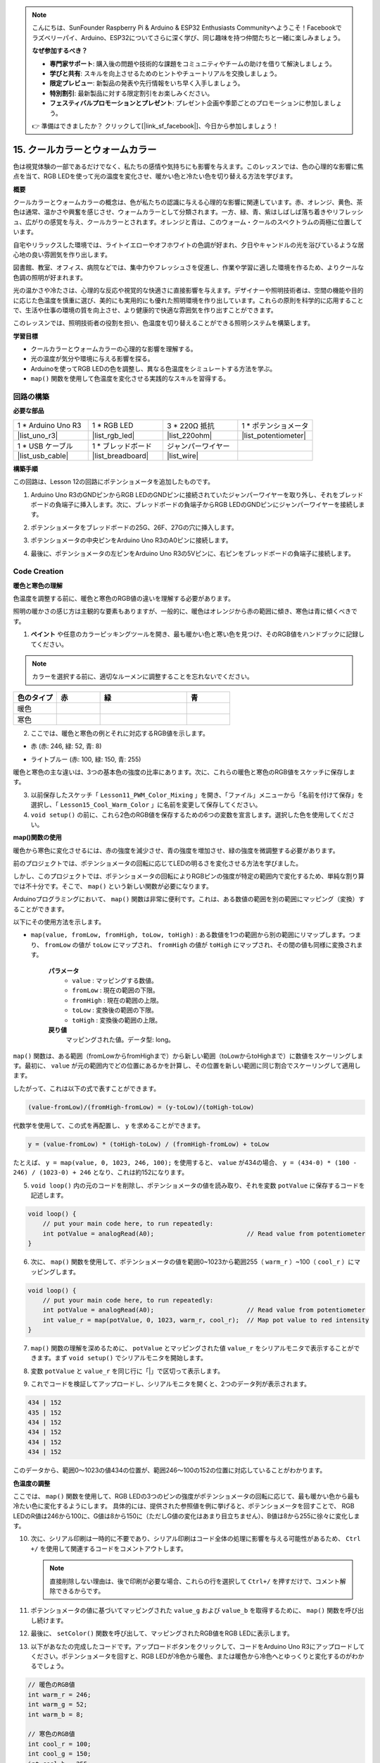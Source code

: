 .. note::

    こんにちは、SunFounder Raspberry Pi & Arduino & ESP32 Enthusiasts Communityへようこそ！Facebookでラズベリーパイ、Arduino、ESP32についてさらに深く学び、同じ趣味を持つ仲間たちと一緒に楽しみましょう。

    **なぜ参加するべき？**

    - **専門家サポート**: 購入後の問題や技術的な課題をコミュニティやチームの助けを借りて解決しましょう。
    - **学びと共有**: スキルを向上させるためのヒントやチュートリアルを交換しましょう。
    - **限定プレビュー**: 新製品の発表や先行情報をいち早く入手しましょう。
    - **特別割引**: 最新製品に対する限定割引をお楽しみください。
    - **フェスティバルプロモーションとプレゼント**: プレゼント企画や季節ごとのプロモーションに参加しましょう。

    👉 準備はできましたか？ クリックして[|link_sf_facebook|]、今日から参加しましょう！

15. クールカラーとウォームカラー
====================================

色は視覚体験の一部であるだけでなく、私たちの感情や気持ちにも影響を与えます。このレッスンでは、色の心理的な影響に焦点を当て、RGB LEDを使って光の温度を変化させ、暖かい色と冷たい色を切り替える方法を学びます。

.. raw:: html

    <video muted controls style = "max-width:90%">
        <source src="_static/video/15_cool_warm_color.mp4" type="video/mp4">
        Your browser does not support the video tag.
    </video>


**概要**

クールカラーとウォームカラーの概念は、色が私たちの認識に与える心理的な影響に関連しています。赤、オレンジ、黄色、茶色は通常、温かさや興奮を感じさせ、ウォームカラーとして分類されます。一方、緑、青、紫はしばしば落ち着きやリフレッシュ、広がりの感覚を与え、クールカラーとされます。オレンジと青は、このウォーム・クールのスペクトラムの両極に位置しています。

.. image:: img/15_mix_color_warm_cool.png
    :width: 400
    :align: center

自宅やリラックスした環境では、ライトイエローやオフホワイトの色調が好まれ、夕日やキャンドルの光を浴びているような居心地の良い雰囲気を作り出します。

.. image:: img/15_mix_color_warm_room.png
    :width: 400
    :align: center

図書館、教室、オフィス、病院などでは、集中力やフレッシュさを促進し、作業や学習に適した環境を作るため、よりクールな色調の照明が好まれます。

.. image:: img/15_mix_color_cool_room.png
    :width: 400
    :align: center

光の温かさや冷たさは、心理的な反応や視覚的な快適さに直接影響を与えます。デザイナーや照明技術者は、空間の機能や目的に応じた色温度を慎重に選び、美的にも実用的にも優れた照明環境を作り出しています。これらの原則を科学的に応用することで、生活や仕事の環境の質を向上させ、より健康的で快適な雰囲気を作り出すことができます。

このレッスンでは、照明技術者の役割を担い、色温度を切り替えることができる照明システムを構築します。

**学習目標**

- クールカラーとウォームカラーの心理的な影響を理解する。
- 光の温度が気分や環境に与える影響を探る。
- Arduinoを使ってRGB LEDの色を調整し、異なる色温度をシミュレートする方法を学ぶ。
- ``map()`` 関数を使用して色温度を変化させる実践的なスキルを習得する。


回路の構築
------------------------------------

**必要な部品**

.. list-table:: 
   :widths: 25 25 25 25
   :header-rows: 0

   * - 1 * Arduino Uno R3
     - 1 * RGB LED
     - 3 * 220Ω 抵抗
     - 1 * ポテンショメータ
   * - |list_uno_r3| 
     - |list_rgb_led| 
     - |list_220ohm| 
     - |list_potentiometer| 
   * - 1 * USB ケーブル
     - 1 * ブレッドボード
     - ジャンパーワイヤー
     -
   * - |list_usb_cable| 
     - |list_breadboard| 
     - |list_wire| 
     -

**構築手順**

この回路は、Lesson 12の回路にポテンショメータを追加したものです。

.. image:: img/15_cool_warm_color.png
    :width: 500
    :align: center

1. Arduino Uno R3のGNDピンからRGB LEDのGNDピンに接続されていたジャンパーワイヤーを取り外し、それをブレッドボードの負端子に挿入します。次に、ブレッドボードの負端子からRGB LEDのGNDピンにジャンパーワイヤーを接続します。

.. image:: img/15_cool_warm_color_gnd.png
    :width: 500
    :align: center

2. ポテンショメータをブレッドボードの25G、26F、27Gの穴に挿入します。

.. image:: img/15_cool_warm_color_pot.png
    :width: 500
    :align: center

3. ポテンショメータの中央ピンをArduino Uno R3のA0ピンに接続します。

.. image:: img/15_cool_warm_color_a0.png
    :width: 500
    :align: center

4. 最後に、ポテンショメータの左ピンをArduino Uno R3の5Vピンに、右ピンをブレッドボードの負端子に接続します。

.. image:: img/15_cool_warm_color.png
    :width: 500
    :align: center


Code Creation
---------------------

**暖色と寒色の理解**

色温度を調整する前に、暖色と寒色のRGB値の違いを理解する必要があります。

照明の暖かさの感じ方は主観的な要素もありますが、一般的に、暖色はオレンジから赤の範囲に傾き、寒色は青に傾くべきです。

1. **ペイント** や任意のカラーピッキングツールを開き、最も暖かい色と寒い色を見つけ、そのRGB値をハンドブックに記録してください。

.. note::

    カラーを選択する前に、適切なルーメンに調整することを忘れないでください。

.. list-table::
   :widths: 25 25 50 25
   :header-rows: 1

   * - 色のタイプ
     - 赤
     - 緑
     - 青
   * - 暖色
     -
     -
     -
   * - 寒色
     -
     -
     -

2. ここでは、暖色と寒色の例とそれに対応するRGB値を示します。

* 赤 (赤: 246, 緑: 52, 青: 8)

.. image:: img/15_mix_color_tone_warm.png

* ライトブルー (赤: 100, 緑: 150, 青: 255)

.. image:: img/15_mix_color_tone_cool.png

暖色と寒色の主な違いは、3つの基本色の強度の比率にあります。次に、これらの暖色と寒色のRGB値をスケッチに保存します。

3. 以前保存したスケッチ「 ``Lesson11_PWM_Color_Mixing`` 」を開き、「ファイル」メニューから「名前を付けて保存」を選択し、「 ``Lesson15_Cool_Warm_Color`` 」に名前を変更して保存してください。

4. ``void setup()`` の前に、これら2色のRGB値を保存するための6つの変数を宣言します。選択した色を使用してください。

.. code-block:: Arduino
    :emphasize-lines: 1-4,6-9

    // 暖色のRGB値
    int warm_r = 246;
    int warm_g = 52;
    int warm_b = 8;

    // 寒色のRGB値
    int cool_r = 100;
    int cool_g = 150;
    int cool_b = 255;

    void setup() {
        // 初期設定をここに記述します:
        pinMode(9, OUTPUT);   // RGB LEDの青色ピンを出力に設定
        pinMode(10, OUTPUT);  // RGB LEDの緑色ピンを出力に設定
        pinMode(11, OUTPUT);  // RGB LEDの赤色ピンを出力に設定
    }

**map()関数の使用**

暖色から寒色に変化させるには、赤の強度を減少させ、青の強度を増加させ、緑の強度を微調整する必要があります。

前のプロジェクトでは、ポテンショメータの回転に応じてLEDの明るさを変化させる方法を学びました。

しかし、このプロジェクトでは、ポテンショメータの回転によりRGBピンの強度が特定の範囲内で変化するため、単純な割り算では不十分です。そこで、 ``map()`` という新しい関数が必要になります。

Arduinoプログラミングにおいて、 ``map()`` 関数は非常に便利です。これは、ある数値の範囲を別の範囲にマッピング（変換）することができます。

以下にその使用方法を示します。

* ``map(value, fromLow, fromHigh, toLow, toHigh)`` : ある数値を1つの範囲から別の範囲にリマップします。つまり、 ``fromLow`` の値が ``toLow`` にマップされ、 ``fromHigh`` の値が ``toHigh`` にマップされ、その間の値も同様に変換されます。

    **パラメータ**
        * ``value`` : マッピングする数値。
        * ``fromLow`` : 現在の範囲の下限。
        * ``fromHigh`` : 現在の範囲の上限。
        * ``toLow`` : 変換後の範囲の下限。
        * ``toHigh`` : 変換後の範囲の上限。

    **戻り値**
        マッピングされた値。データ型: long。

``map()`` 関数は、ある範囲（fromLowからfromHighまで）から新しい範囲（toLowからtoHighまで）に数値をスケーリングします。最初に、 ``value`` が元の範囲内でどの位置にあるかを計算し、その位置を新しい範囲に同じ割合でスケーリングして適用します。

.. image:: img/15_map_pic.png
    :width: 400
    :align: center

したがって、これは以下の式で表すことができます。

.. code-block::

    (value-fromLow)/(fromHigh-fromLow) = (y-toLow)/(toHigh-toLow)

代数学を使用して、この式を再配置し、 ``y`` を求めることができます。

.. code-block::

    y = (value-fromLow) * (toHigh-toLow) / (fromHigh-fromLow) + toLow

.. image:: img/15_map_format.png

たとえば、 ``y = map(value, 0, 1023, 246, 100);`` を使用すると、 ``value`` が434の場合、 ``y = (434-0) * (100 - 246) / (1023-0) + 246`` となり、これは約152になります。

5. ``void loop()`` 内の元のコードを削除し、ポテンショメータの値を読み取り、それを変数 ``potValue`` に保存するコードを記述します。

.. code-block:: Arduino

    void loop() {
        // put your main code here, to run repeatedly:
        int potValue = analogRead(A0);                         // Read value from potentiometer
    }

6. 次に、 ``map()`` 関数を使用して、ポテンショメータの値を範囲0~1023から範囲255（ ``warm_r`` ）~100（ ``cool_r`` ）にマッピングします。

.. code-block:: Arduino

    void loop() {
        // put your main code here, to run repeatedly:
        int potValue = analogRead(A0);                         // Read value from potentiometer
        int value_r = map(potValue, 0, 1023, warm_r, cool_r);  // Map pot value to red intensity
    }

7. ``map()`` 関数の理解を深めるために、 ``potValue`` とマッピングされた値 ``value_r`` をシリアルモニタで表示することができます。まず ``void setup()`` でシリアルモニタを開始します。

.. code-block:: Arduino
    :emphasize-lines: 6

    void setup() {
        // put your setup code here, to run once:
        pinMode(9, OUTPUT);   // Set Blue pin of RGB LED as output
        pinMode(10, OUTPUT);  // Set Green pin of RGB LED as output
        pinMode(11, OUTPUT);  // Set Red pin of RGB LED as output
        Serial.begin(9600);        // Serial communication setup at 9600 baud
    }

8. 変数 ``potValue`` と ``value_r`` を同じ行に「|」で区切って表示します。

.. code-block:: Arduino
    :emphasize-lines: 23-26

    // RGB values for a warm color
    int warm_r = 246;
    int warm_g = 52;
    int warm_b = 8;

    // RGB values for a cool color
    int cool_r = 100;
    int cool_g = 150;
    int cool_b = 255;

    void setup() {
        // put your setup code here, to run once:
        pinMode(9, OUTPUT);   // Set Blue pin of RGB LED as output
        pinMode(10, OUTPUT);  // Set Green pin of RGB LED as output
        pinMode(11, OUTPUT);  // Set Red pin of RGB LED as output
        Serial.begin(9600);        // Serial communication setup at 9600 baud
    }

    void loop() {
        // put your main code here, to run repeatedly:
        int potValue = analogRead(A0);                         // Read value from potentiometer
        int value_r = map(potValue, 0, 1023, warm_r, cool_r);  // Map pot value to red intensity
        Serial.print(potValue);
        Serial.print(" | ");
        Serial.println(value_r);
        delay(500);  // Wait for 500ms
    }

    // Function to set the color of the RGB LED
    void setColor(int red, int green, int blue) {
        analogWrite(11, red);    // Write PWM to red pin
        analogWrite(10, green);  // Write PWM to green pin
        analogWrite(9, blue);    // Write PWM to blue pin
    }

9. これでコードを検証してアップロードし、シリアルモニタを開くと、2つのデータ列が表示されます。

.. code-block::

    434 | 152
    435 | 152
    434 | 152
    434 | 152
    434 | 152
    434 | 152


このデータから、範囲0〜1023の値434の位置が、範囲246〜100の152の位置に対応していることがわかります。

**色温度の調整**

ここでは、 ``map()`` 関数を使用して、RGB LEDの3つのピンの強度がポテンショメータの回転に応じて、最も暖かい色から最も冷たい色に変化するようにします。
具体的には、提供された参照値を例に挙げると、ポテンショメータを回すことで、
RGB LEDのR値は246から100に、G値は8から150に（ただしG値の変化はあまり目立ちません）、B値は8から255に徐々に変化します。




10. 次に、シリアル印刷は一時的に不要であり、シリアル印刷はコード全体の処理に影響を与える可能性があるため、 ``Ctrl +/`` を使用して関連するコードをコメントアウトします。

    .. note::

        直接削除しない理由は、後で印刷が必要な場合、これらの行を選択して ``Ctrl+/`` を押すだけで、コメント解除できるからです。

.. code-block:: Arduino
    :emphasize-lines: 3,4

    void loop() {
        // put your main code here, to run repeatedly:
        int potValue = analogRead(A0);                         // Read value from potentiometer
        int value_r = map(potValue, 0, 1023, warm_r, cool_r);  // Map pot value to red intensity
        // Serial.print(potValue);
        // Serial.print(" | ");
        // Serial.println(value_r);
        // delay(500);  // Wait for 500ms
    }

11. ポテンショメータの値に基づいてマッピングされた ``value_g`` および ``value_b`` を取得するために、 ``map()`` 関数を呼び出し続けます。

.. code-block:: Arduino
    :emphasize-lines: 9,10

    void loop() {
        // put your main code here, to run repeatedly:
        int potValue = analogRead(A0);                         // Read value from potentiometer
        int value_r = map(potValue, 0, 1023, warm_r, cool_r);  // Map pot value to red intensity
        // Serial.print(potValue);
        // Serial.print(" | ");
        // Serial.println(value_r);
        // delay(500);  // Wait for 500ms
        int value_g = map(potValue, 0, 1023, warm_g, cool_g);  // Map pot value to green intensity
        int value_b = map(potValue, 0, 1023, warm_b, cool_b);  // Map pot value to blue intensity
    }

12. 最後に、 ``setColor()`` 関数を呼び出して、マッピングされたRGB値をRGB LEDに表示します。

.. code-block:: Arduino
    :emphasize-lines: 11,12

    void loop() {
        // put your main code here, to run repeatedly:
        int potValue = analogRead(A0);                         // Read value from potentiometer
        int value_r = map(potValue, 0, 1023, warm_r, cool_r);  // Map pot value to red intensity
        // Serial.print(potValue);
        // Serial.print(" | ");
        // Serial.println(value_r);
        // delay(500);  // Wait for 500ms
        int value_g = map(potValue, 0, 1023, warm_g, cool_g);  // Map pot value to green intensity
        int value_b = map(potValue, 0, 1023, warm_b, cool_b);  // Map pot value to blue intensity
        setColor(value_r, value_g, value_b);                   // Set LED color
        delay(500);
    }

13. 以下があなたの完成したコードです。アップロードボタンをクリックして、コードをArduino Uno R3にアップロードしてください。ポテンショメータを回すと、RGB LEDが冷色から暖色、または暖色から冷色へとゆっくりと変化するのがわかるでしょう。

.. code-block:: Arduino

    // 暖色のRGB値
    int warm_r = 246;
    int warm_g = 52;
    int warm_b = 8;

    // 寒色のRGB値
    int cool_r = 100;
    int cool_g = 150;
    int cool_b = 255;

    void setup() {
        // put your setup code here, to run once:
        pinMode(9, OUTPUT);   // Set Blue pin of RGB LED as output
        pinMode(10, OUTPUT);  // Set Green pin of RGB LED as output
        pinMode(11, OUTPUT);  // Set Red pin of RGB LED as output
    }

    void loop() {
        // put your main code here, to run repeatedly:
        int potValue = analogRead(A0);                         // Read value from potentiometer
        int value_r = map(potValue, 0, 1023, warm_r, cool_r);  // Map pot value to red intensity
        // Serial.print(potValue);
        // Serial.print(" | ");
        // Serial.println(value_r);
        // delay(500);  // Wait for 500ms
        int value_g = map(potValue, 0, 1023, warm_g, cool_g);  // Map pot value to green intensity
        int value_b = map(potValue, 0, 1023, warm_b, cool_b);  // Map pot value to blue intensity
        setColor(value_r, value_g, value_b);                   // Set LED color
        delay(500);                                            // Wait for 500ms
    }

    // Function to set the color of the RGB LED
    void setColor(int red, int green, int blue) {
        analogWrite(11, red);    // Write PWM to red pin
        analogWrite(10, green);  // Write PWM to green pin
        analogWrite(9, blue);    // Write PWM to blue pin
    }

14. 最後に、コードを保存し、作業スペースを整理するのを忘れないでください。

**ヒント**

実験中に、暖色と冷色の間の移行が画面で見たほどはっきりしないことに気づくかもしれません。たとえば、予想される暖色が白っぽく見えることがあります。これは正常です。RGB LEDの色の混合は、ディスプレイほど精緻ではないためです。

その場合、暖色のG値とB値を減らすことで、RGB LEDがより適切な色を表示できるように調整できます。

**質問**

「範囲の下限」は「上限」よりも大きくても小さくてもかまいません。そのため、 ``map(value, fromLow, fromHigh, toLow, toHigh)`` 関数を使用して、数値の範囲を逆にすることができます。たとえば、次のように使用します。

.. code-block::

    y = map(x, 1, 50, 50, 1);

この関数は負の数も適切に処理できるため、次の例も有効であり、うまく動作します。

.. code-block::

    y = map(x, 1, 50, 50, -100);

``y = map(x, 1, 50, 50, -100);`` の場合、 ``x`` が20なら、 ``y`` は何になるでしょうか？次の公式を参照して計算してみてください。

.. image:: img/15_map_format.png

